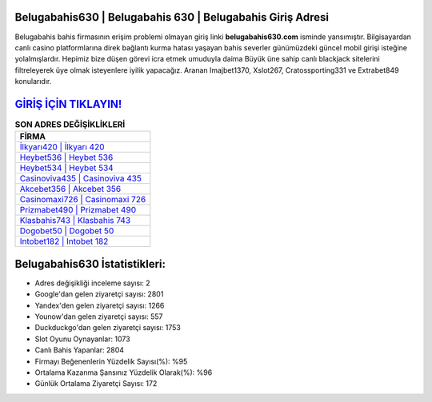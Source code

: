﻿Belugabahis630 | Belugabahis 630 | Belugabahis Giriş Adresi
===================================

.. image:: images/belugabahis-giris.jpg
   :width: 600
   
Belugabahis bahis firmasının erişim problemi olmayan giriş linki **belugabahis630.com** isminde yansımıştır. Bilgisayardan canlı casino platformlarına direk bağlantı kurma hatası yaşayan bahis severler günümüzdeki güncel mobil girişi isteğine yolalmışlardır. Hepimiz bize düşen görevi icra etmek umuduyla daima Büyük üne sahip  canlı blackjack sitelerini filtreleyerek üye olmak isteyenlere iyilik yapacağız. Aranan Imajbet1370, Xslot267, Cratossporting331 ve Extrabet849 konularıdır.

`GİRİŞ İÇİN TIKLAYIN! <https://urlday.cc/git>`_
==============

.. list-table:: **SON ADRES DEĞİŞİKLİKLERİ**
   :widths: 100
   :header-rows: 1

   * - FİRMA
   * - `İlkyarı420 | İlkyarı 420 <ilkyari420-ilkyari-420-ilkyari-giris-adresi.html>`_
   * - `Heybet536 | Heybet 536 <heybet536-heybet-536-heybet-giris-adresi.html>`_
   * - `Heybet534 | Heybet 534 <heybet534-heybet-534-heybet-giris-adresi.html>`_	 
   * - `Casinoviva435 | Casinoviva 435 <casinoviva435-casinoviva-435-casinoviva-giris-adresi.html>`_	 
   * - `Akcebet356 | Akcebet 356 <akcebet356-akcebet-356-akcebet-giris-adresi.html>`_ 
   * - `Casinomaxi726 | Casinomaxi 726 <casinomaxi726-casinomaxi-726-casinomaxi-giris-adresi.html>`_
   * - `Prizmabet490 | Prizmabet 490 <prizmabet490-prizmabet-490-prizmabet-giris-adresi.html>`_	 
   * - `Klasbahis743 | Klasbahis 743 <klasbahis743-klasbahis-743-klasbahis-giris-adresi.html>`_
   * - `Dogobet50 | Dogobet 50 <dogobet50-dogobet-50-dogobet-giris-adresi.html>`_
   * - `Intobet182 | Intobet 182 <intobet182-intobet-182-intobet-giris-adresi.html>`_
	 
Belugabahis630 İstatistikleri:
===================================	 
* Adres değişikliği inceleme sayısı: 2
* Google'dan gelen ziyaretçi sayısı: 2801
* Yandex'den gelen ziyaretçi sayısı: 1266
* Younow'dan gelen ziyaretçi sayısı: 557
* Duckduckgo'dan gelen ziyaretçi sayısı: 1753
* Slot Oyunu Oynayanlar: 1073
* Canlı Bahis Yapanlar: 2804
* Firmayı Beğenenlerin Yüzdelik Sayısı(%): %95
* Ortalama Kazanma Şansınız Yüzdelik Olarak(%): %96
* Günlük Ortalama Ziyaretçi Sayısı: 172
